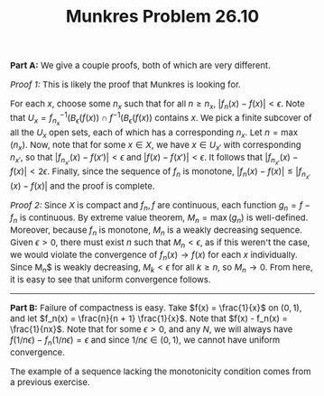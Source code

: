 #+TITLE:Munkres Problem 26.10
#+HTML_HEAD: <link rel="stylesheet" type="text/css" href="https://gongzhitaao.org/orgcss/org.css"/>
#+HTML_HEAD: <style> body {font-size:15px;} </style>

*Part A:* We give a couple proofs, both of which are very different.

/Proof 1:/ This is likely the proof that Munkres is looking for.

For each $x$, choose some $n_x$ such that for all $n \geq n_x$, $|f_n(x) - f(x)| < \epsilon$. Note that $U_x = f_{n_x}^{-1}(B_{\epsilon}(f(x)) \cap f^{-1}(B_{\epsilon}(f(x))$ contains $x$. We pick a finite subcover of
all the $U_x$ open sets, each of which has a corresponding $n_x$. Let $n = \max(n_x)$. Now, note that for some $x \in X$, we have $x \in U_{x'}$ with corresponding $n_{x'}$, so that $|f_{n_{x'}}(x) - f(x')| < \epsilon$ and
$|f(x) - f(x')| < \epsilon$. It follows that $|f_{n_{x'}}(x) - f(x)| < 2\epsilon$. Finally, since the sequence of $f_n$ is monotone, $|f_{n}(x) - f(x)| \leq |f_{n_{x'}}(x) - f(x)|$ and the proof is complete.

/Proof 2:/ Since $X$ is compact and $f_n, f$ are continuous, each function $g_n = f - f_n$ is continuous. By extreme value theorem, $M_n = \max(g_n)$
is well-defined. Moreover, because $f_n$ is monotone, $M_n$ is a weakly decreasing sequence. Given $\epsilon > 0$, there must exist $n$ such that $M_n < \epsilon$,
as if this weren't the case, we would violate the convergence of $f_n(x) \rightarrow f(x)$ for each $x$ individually. Since M_n$ is weakly decreasing, $M_k < \epsilon$
for all $k \geq n$, so $M_n \rightarrow 0$. From here, it is easy to see that uniform convergence follows.

--------------------

*Part B:* Failure of compactness is easy. Take $f(x) = \frac{1}{x}$ on $(0, 1)$, and let $f_n(x) = \frac{n}{n + 1} \frac{1}{x}$. Note that $f(x) - f_n(x) = \frac{1}{nx}$. Note that for some $\epsilon > 0$, and any $N$,
we will always have $f(1/n\epsilon) - f_n(1/n\epsilon) = \epsilon$ and since $1/n\epsilon \in (0, 1)$, we cannot have uniform convergence.

The example of a sequence lacking the monotonicity condition comes from a previous exercise.
